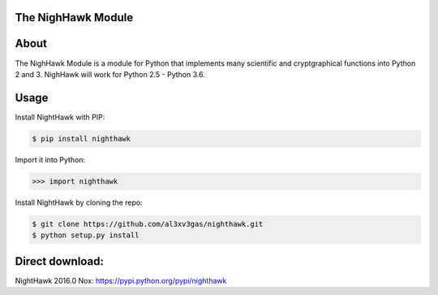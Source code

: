 The NighHawk Module
===================

About
=====
The NighHawk Module is a module for Python that implements many
scientific and cryptgraphical functions into Python 2 and 3.
NighHawk will work for Python 2.5 - Python 3.6.

Usage
=====
Install NightHawk with PIP:

.. code-block:: bash

    $ pip install nighthawk

Import it into Python:

.. code-block:: bash

    >>> import nighthawk

Install NightHawk by cloning the repo:

.. code-block:: bash

    $ git clone https://github.com/al3xv3gas/nighthawk.git
    $ python setup.py install

Direct download:
================

NightHawk 2016.0 Nox: https://pypi.python.org/pypi/nighthawk
